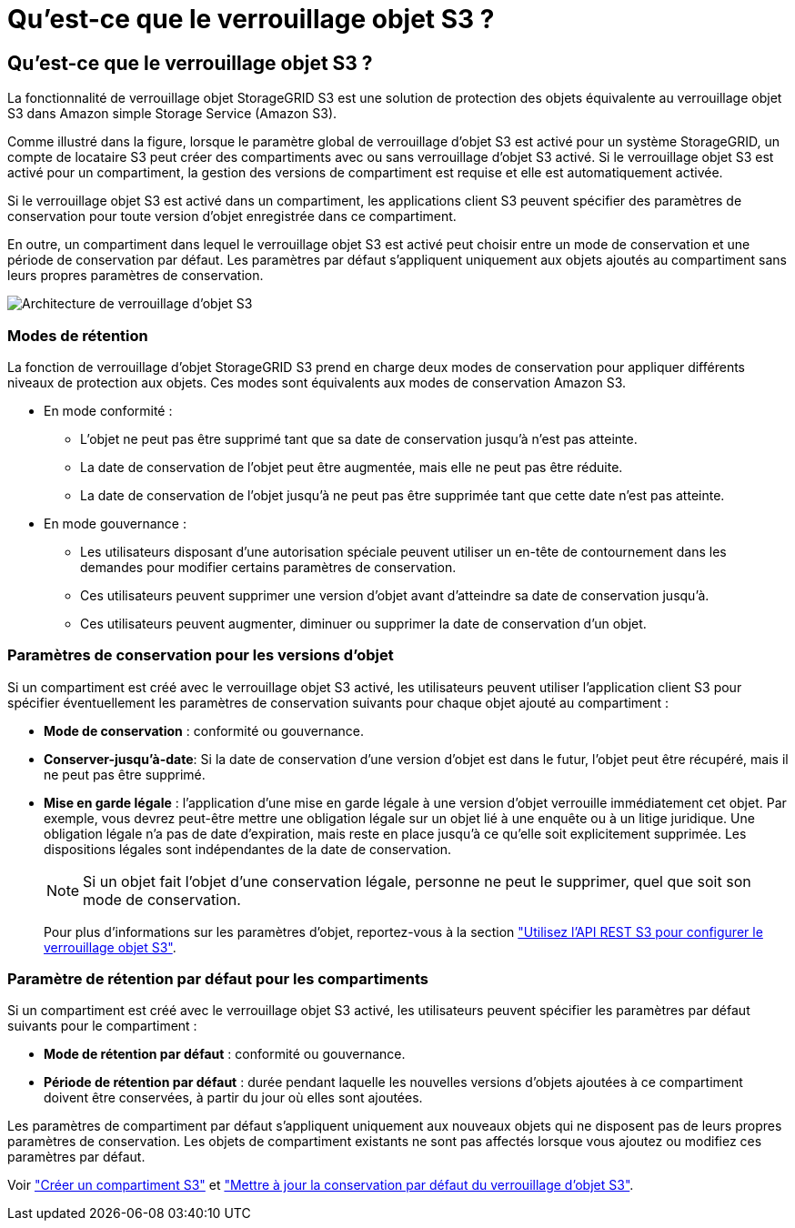 = Qu'est-ce que le verrouillage objet S3 ?
:allow-uri-read: 




== Qu'est-ce que le verrouillage objet S3 ?

La fonctionnalité de verrouillage objet StorageGRID S3 est une solution de protection des objets équivalente au verrouillage objet S3 dans Amazon simple Storage Service (Amazon S3).

Comme illustré dans la figure, lorsque le paramètre global de verrouillage d'objet S3 est activé pour un système StorageGRID, un compte de locataire S3 peut créer des compartiments avec ou sans verrouillage d'objet S3 activé. Si le verrouillage objet S3 est activé pour un compartiment, la gestion des versions de compartiment est requise et elle est automatiquement activée.

Si le verrouillage objet S3 est activé dans un compartiment, les applications client S3 peuvent spécifier des paramètres de conservation pour toute version d'objet enregistrée dans ce compartiment.

En outre, un compartiment dans lequel le verrouillage objet S3 est activé peut choisir entre un mode de conservation et une période de conservation par défaut. Les paramètres par défaut s'appliquent uniquement aux objets ajoutés au compartiment sans leurs propres paramètres de conservation.

image::../media/s3_object_lock_architecture.png[Architecture de verrouillage d'objet S3]



=== Modes de rétention

La fonction de verrouillage d'objet StorageGRID S3 prend en charge deux modes de conservation pour appliquer différents niveaux de protection aux objets. Ces modes sont équivalents aux modes de conservation Amazon S3.

* En mode conformité :
+
** L'objet ne peut pas être supprimé tant que sa date de conservation jusqu'à n'est pas atteinte.
** La date de conservation de l'objet peut être augmentée, mais elle ne peut pas être réduite.
** La date de conservation de l'objet jusqu'à ne peut pas être supprimée tant que cette date n'est pas atteinte.


* En mode gouvernance :
+
** Les utilisateurs disposant d'une autorisation spéciale peuvent utiliser un en-tête de contournement dans les demandes pour modifier certains paramètres de conservation.
** Ces utilisateurs peuvent supprimer une version d'objet avant d'atteindre sa date de conservation jusqu'à.
** Ces utilisateurs peuvent augmenter, diminuer ou supprimer la date de conservation d'un objet.






=== Paramètres de conservation pour les versions d'objet

Si un compartiment est créé avec le verrouillage objet S3 activé, les utilisateurs peuvent utiliser l'application client S3 pour spécifier éventuellement les paramètres de conservation suivants pour chaque objet ajouté au compartiment :

* *Mode de conservation* : conformité ou gouvernance.
* *Conserver-jusqu'à-date*: Si la date de conservation d'une version d'objet est dans le futur, l'objet peut être récupéré, mais il ne peut pas être supprimé.
* *Mise en garde légale* : l'application d'une mise en garde légale à une version d'objet verrouille immédiatement cet objet. Par exemple, vous devrez peut-être mettre une obligation légale sur un objet lié à une enquête ou à un litige juridique. Une obligation légale n'a pas de date d'expiration, mais reste en place jusqu'à ce qu'elle soit explicitement supprimée. Les dispositions légales sont indépendantes de la date de conservation.
+

NOTE: Si un objet fait l'objet d'une conservation légale, personne ne peut le supprimer, quel que soit son mode de conservation.

+
Pour plus d'informations sur les paramètres d'objet, reportez-vous à la section link:../s3/use-s3-api-for-s3-object-lock.html["Utilisez l'API REST S3 pour configurer le verrouillage objet S3"].





=== Paramètre de rétention par défaut pour les compartiments

Si un compartiment est créé avec le verrouillage objet S3 activé, les utilisateurs peuvent spécifier les paramètres par défaut suivants pour le compartiment :

* *Mode de rétention par défaut* : conformité ou gouvernance.
* *Période de rétention par défaut* : durée pendant laquelle les nouvelles versions d'objets ajoutées à ce compartiment doivent être conservées, à partir du jour où elles sont ajoutées.


Les paramètres de compartiment par défaut s'appliquent uniquement aux nouveaux objets qui ne disposent pas de leurs propres paramètres de conservation. Les objets de compartiment existants ne sont pas affectés lorsque vous ajoutez ou modifiez ces paramètres par défaut.

Voir link:../tenant/creating-s3-bucket.html["Créer un compartiment S3"] et link:../tenant/update-default-retention-settings.html["Mettre à jour la conservation par défaut du verrouillage d'objet S3"].
